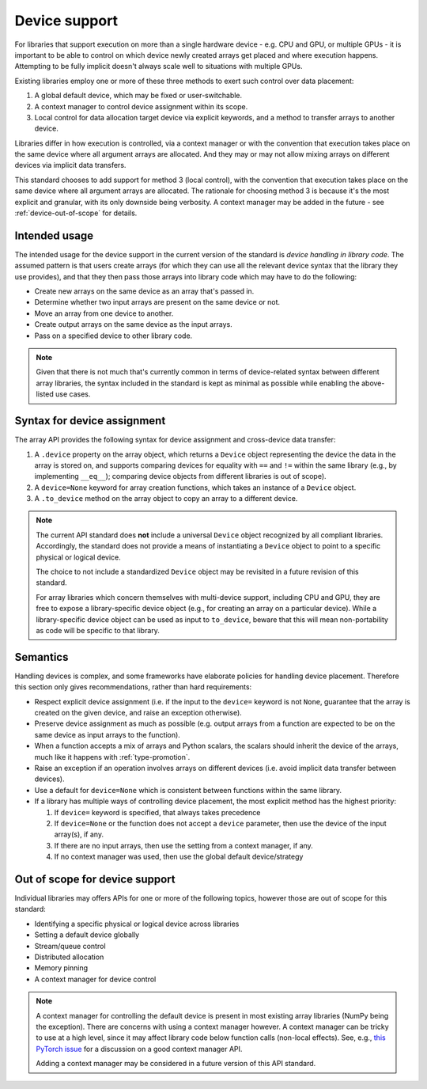 .. _device-support:

Device support
==============

For libraries that support execution on more than a single hardware device - e.g. CPU and GPU, or multiple GPUs - it is important to be able to control on which device newly created arrays get placed and where execution happens. Attempting to be fully implicit doesn't always scale well to situations with multiple GPUs.

Existing libraries employ one or more of these three methods to exert such control over data placement:

1. A global default device, which may be fixed or user-switchable.
2. A context manager to control device assignment within its scope.
3. Local control for data allocation target device via explicit keywords, and a method to transfer arrays to another device.

Libraries differ in how execution is controlled, via a context manager or with the convention that execution takes place on the same device where all argument arrays are allocated. And they may or may not allow mixing arrays on different devices via implicit data transfers.

This standard chooses to add support for method 3 (local control), with the convention that execution takes place on the same device where all argument arrays are allocated. The rationale for choosing method 3 is because it's the most explicit and granular, with its only downside being verbosity. A context manager may be added in the future - see :ref:`device-out-of-scope` for details.

Intended usage
--------------

The intended usage for the device support in the current version of the
standard is *device handling in library code*. The assumed pattern is that
users create arrays (for which they can use all the relevant device syntax
that the library they use provides), and that they then pass those arrays
into library code which may have to do the following:

- Create new arrays on the same device as an array that's passed in.
- Determine whether two input arrays are present on the same device or not.
- Move an array from one device to another.
- Create output arrays on the same device as the input arrays.
- Pass on a specified device to other library code.

.. note::
   Given that there is not much that's currently common in terms of
   device-related syntax between different array libraries, the syntax included
   in the standard is kept as minimal as possible while enabling the
   above-listed use cases.

Syntax for device assignment
----------------------------

The array API provides the following syntax for device assignment and
cross-device data transfer:

1. A ``.device`` property on the array object, which returns a ``Device`` object
   representing the device the data in the array is stored on, and supports
   comparing devices for equality with ``==`` and ``!=`` within the same library
   (e.g., by implementing ``__eq__``); comparing device objects from different
   libraries is out of scope).
2. A ``device=None`` keyword for array creation functions, which takes an
   instance of a ``Device`` object.
3. A ``.to_device`` method on the array object to copy an array to a different device.

.. note::
   The current API standard does **not** include a universal ``Device`` object
   recognized by all compliant libraries. Accordingly, the standard does not
   provide a means of instantiating a ``Device`` object to point to a specific
   physical or logical device.

   The choice to not include a standardized ``Device`` object may be revisited
   in a future revision of this standard.

   For array libraries which concern themselves with multi-device support,
   including CPU and GPU, they are free to expose a library-specific device
   object (e.g., for creating an array on a particular device). While a
   library-specific device object can be used as input to ``to_device``, beware
   that this will mean non-portability as code will be specific to that
   library.

Semantics
---------

Handling devices is complex, and some frameworks have elaborate policies for
handling device placement. Therefore this section only gives recommendations,
rather than hard requirements:

- Respect explicit device assignment (i.e. if the input to the ``device=`` keyword is not ``None``, guarantee that the array is created on the given device, and raise an exception otherwise).
- Preserve device assignment as much as possible (e.g. output arrays from a function are expected to be on the same device as input arrays to the function).
- When a function accepts a mix of arrays and Python scalars, the scalars should inherit the device of the arrays, much like it happens with :ref:`type-promotion`.
- Raise an exception if an operation involves arrays on different devices (i.e. avoid implicit data transfer between devices).
- Use a default for ``device=None`` which is consistent between functions within the same library.
- If a library has multiple ways of controlling device placement, the most explicit method has the highest priority:

  1. If ``device=`` keyword is specified, that always takes precedence
  2. If ``device=None`` or the function does not accept a ``device`` parameter, then use the device of the input array(s), if any.
  3. If there are no input arrays, then use the setting from a context manager, if any.
  4. If no context manager was used, then use the global default device/strategy

.. _device-out-of-scope:

Out of scope for device support
-------------------------------

Individual libraries may offers APIs for one or more of the following topics,
however those are out of scope for this standard:

- Identifying a specific physical or logical device across libraries
- Setting a default device globally
- Stream/queue control
- Distributed allocation
- Memory pinning
- A context manager for device control

.. note::
   A context manager for controlling the default device is present in most existing array
   libraries (NumPy being the exception). There are concerns with using a
   context manager however. A context manager can be tricky to use at a high
   level, since it may affect library code below function calls (non-local
   effects). See, e.g., `this PyTorch issue <https://github.com/pytorch/pytorch/issues/27878>`_
   for a discussion on a good context manager API.

   Adding a context manager may be considered in a future version of this API standard.
